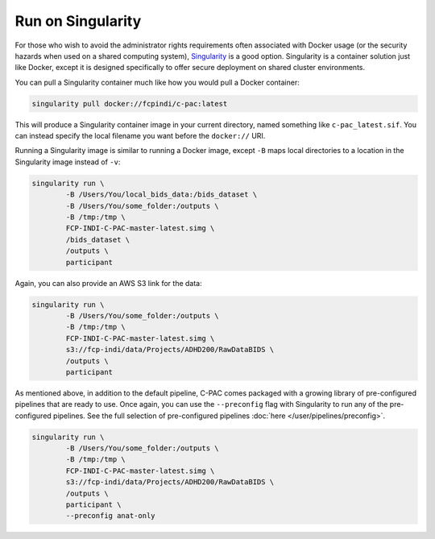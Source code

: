 Run on Singularity
------------------

For those who wish to avoid the administrator rights requirements often associated with Docker usage (or the security hazards when used on a shared computing system), `Singularity <https://singularityhub.github.io/singularityhub-docs/>`_ is a good option. Singularity is a container solution just like Docker, except it is designed specifically to offer secure deployment on shared cluster environments.

You can pull a Singularity container much like how you would pull a Docker container:

.. code-block:: console

    singularity pull docker://fcpindi/c-pac:latest

This will produce a Singularity container image in your current directory, named something like ``c-pac_latest.sif``. You can instead specify the local filename you want before the ``docker://`` URI.

Running a Singularity image is similar to running a Docker image, except ``-B`` maps local directories to a location in the Singularity image instead of ``-v``:

.. code-block:: console

    singularity run \
            -B /Users/You/local_bids_data:/bids_dataset \
            -B /Users/You/some_folder:/outputs \
            -B /tmp:/tmp \
            FCP-INDI-C-PAC-master-latest.simg \
            /bids_dataset \
            /outputs \
            participant

Again, you can also provide an AWS S3 link for the data:

.. code-block:: console

    singularity run \
            -B /Users/You/some_folder:/outputs \
            -B /tmp:/tmp \
            FCP-INDI-C-PAC-master-latest.simg \
            s3://fcp-indi/data/Projects/ADHD200/RawDataBIDS \
            /outputs \
            participant

As mentioned above, in addition to the default pipeline, C-PAC comes packaged with a growing library of pre-configured pipelines that are ready to use. Once again, you can use the ``--preconfig`` flag with Singularity to run any of the pre-configured pipelines. See the full selection of pre-configured pipelines :doc:`here </user/pipelines/preconfig>`.

.. code-block:: console

    singularity run \
            -B /Users/You/some_folder:/outputs \
            -B /tmp:/tmp \
            FCP-INDI-C-PAC-master-latest.simg \ 
            s3://fcp-indi/data/Projects/ADHD200/RawDataBIDS \
            /outputs \
            participant \
            --preconfig anat-only
